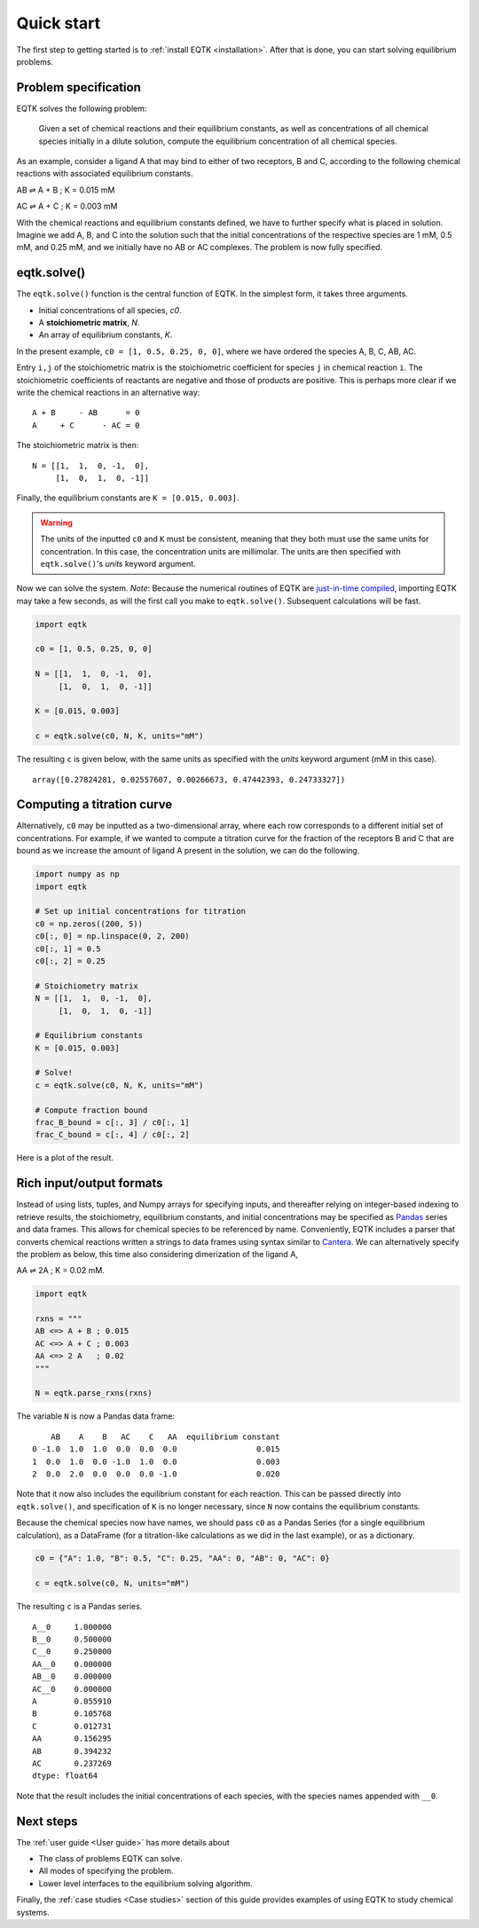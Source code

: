 .. _quickstart:

Quick start
===========

The first step to getting started is to :ref:`install EQTK <installation>`. After that is done, you can start solving equilibrium problems.

Problem specification
---------------------

EQTK solves the following problem: 

    Given a set of chemical reactions and their equilibrium constants, as well as concentrations of all chemical species initially in a dilute solution, compute the equilibrium concentration of all chemical species.

As an example, consider a ligand A that may bind to either of two receptors, B and C, according to the following chemical reactions with associated equilibrium constants.

AB ⇌ A + B ; K = 0.015 mM

AC ⇌ A + C ; K = 0.003 mM

With the chemical reactions and equilibrium constants defined, we have to further specify what is placed in solution. Imagine we add A, B, and C into the solution such that the initial concentrations of the respective species are 1 mM, 0.5 mM, and 0.25 mM,
and we initially have no AB or AC complexes. The problem is now fully specified.


eqtk.solve()
------------

The ``eqtk.solve()`` function is the central function of EQTK. In the simplest form, it takes three arguments.

- Initial concentrations of all species, `c0`.
- A **stoichiometric matrix**, `N`.
- An array of equilibrium constants, `K`.

In the present example, ``c0 = [1, 0.5, 0.25, 0, 0]``, where we have ordered the species A, B, C, AB, AC.

Entry ``i,j`` of the stoichiometric matrix is the stoichiometric coefficient for species ``j`` in chemical reaction ``i``. The stoichiometric coefficients of reactants are negative and those of products are positive. This is perhaps more clear if we write the chemical reactions in an alternative way::

    A + B     - AB      = 0
    A     + C      - AC = 0

The stoichiometric matrix is then::

    N = [[1,  1,  0, -1,  0],
         [1,  0,  1,  0, -1]]

Finally, the equilibrium constants are ``K = [0.015, 0.003]``.

.. warning::
    The units of the inputted ``c0`` and ``K`` must be consistent, meaning that they both must use the same units for concentration. In this case, the concentration units are millimolar. The units are then specified with ``eqtk.solve()``'s `units` keyword argument.


Now we can solve the system. *Note*: Because the numerical routines of EQTK are `just-in-time compiled`_, importing EQTK may take a few seconds, as will the first call you make to ``eqtk.solve()``. Subsequent calculations will be fast.

.. code-block:: python

    import eqtk

    c0 = [1, 0.5, 0.25, 0, 0]

    N = [[1,  1,  0, -1,  0],
         [1,  0,  1,  0, -1]]

    K = [0.015, 0.003]

    c = eqtk.solve(c0, N, K, units="mM")

The resulting ``c`` is given below, with the same units as specified with the `units` keyword argument (mM in this case). ::

    array([0.27824281, 0.02557607, 0.00266673, 0.47442393, 0.24733327])


Computing a titration curve
---------------------------

Alternatively, ``c0`` may be inputted as a two-dimensional array, where each row corresponds to a different initial set of concentrations. For example, if we wanted to compute a titration curve for the fraction of the receptors B and C that are bound as we increase the amount of ligand A present in the solution, we can do the following.

.. code-block:: python

    import numpy as np
    import eqtk

    # Set up initial concentrations for titration
    c0 = np.zeros((200, 5))
    c0[:, 0] = np.linspace(0, 2, 200)
    c0[:, 1] = 0.5
    c0[:, 2] = 0.25

    # Stoichiometry matrix
    N = [[1,  1,  0, -1,  0],
         [1,  0,  1,  0, -1]]

    # Equilibrium constants
    K = [0.015, 0.003]

    # Solve!
    c = eqtk.solve(c0, N, K, units="mM")

    # Compute fraction bound
    frac_B_bound = c[:, 3] / c0[:, 1]
    frac_C_bound = c[:, 4] / c0[:, 2]

Here is a plot of the result.

.. bokeh-plot::
    :source-position: none

    import numpy as np
    import eqtk
    import bokeh.plotting
    import bokeh.io

    # Set up initial concentrations for titration
    c0 = np.zeros((200, 5))
    c0[:, 0] = np.linspace(0, 2, 200)
    c0[:, 1] = 0.5
    c0[:, 2] = 0.25

    # Stoichiometry matrix
    N = [[1,  1,  0, -1,  0],
         [1,  0,  1,  0, -1]]

    # Equilibrium constants
    K = [0.015, 0.003]

    # Solve!
    c = eqtk.solve(c0, N, K, units="mM")

    # Compute fraction bound
    frac_B_bound = c[:, 3] / c0[:, 1]
    frac_C_bound = c[:, 4] / c0[:, 2]

    p = bokeh.plotting.figure(
        height=250,
        width=400,
        y_axis_label="fraction bound",
        x_axis_label="[A]₀ (mM)"
    )
    p.line(c0[:,0], frac_B_bound, line_width=2, legend="B")
    p.line(c0[:,0], frac_C_bound, line_width=2, color="orange", legend="C")
    p.legend.location = 'center_right'

    bokeh.io.show(p)



Rich input/output formats
-------------------------

Instead of using lists, tuples, and Numpy arrays for specifying inputs, and thereafter relying on integer-based indexing to retrieve results, the stoichiometry, equilibrium constants, and initial concentrations may be specified as Pandas_ series and data frames. This allows for chemical species to be referenced by name. Conveniently, EQTK includes a parser that converts chemical reactions written a strings to data frames using syntax similar to Cantera_. We can alternatively specify the problem as below, this time also considering dimerization of the ligand A, 

AA ⇌ 2A ; K = 0.02 mM.

.. code-block:: python

    import eqtk

    rxns = """
    AB <=> A + B ; 0.015
    AC <=> A + C ; 0.003
    AA <=> 2 A   ; 0.02
    """

    N = eqtk.parse_rxns(rxns)

The variable ``N`` is now a Pandas data frame: ::

        AB    A    B   AC    C   AA  equilibrium constant
    0 -1.0  1.0  1.0  0.0  0.0  0.0                 0.015
    1  0.0  1.0  0.0 -1.0  1.0  0.0                 0.003
    2  0.0  2.0  0.0  0.0  0.0 -1.0                 0.020

Note that it now also includes the equilibrium constant for each reaction. This can be passed directly into ``eqtk.solve()``, and specification of ``K`` is no longer necessary, since ``N`` now contains the equilibrium constants.

Because the chemical species now have names, we should pass ``c0`` as a Pandas Series (for a single equilibrium calculation), as a DataFrame (for a titration-like calculations as we did in the last example), or as a dictionary.

.. code-block:: python

    c0 = {"A": 1.0, "B": 0.5, "C": 0.25, "AA": 0, "AB": 0, "AC": 0}

    c = eqtk.solve(c0, N, units="mM")

The resulting ``c`` is a Pandas series. ::

    A__0     1.000000
    B__0     0.500000
    C__0     0.250000
    AA__0    0.000000
    AB__0    0.000000
    AC__0    0.000000
    A        0.055910
    B        0.105768
    C        0.012731
    AA       0.156295
    AB       0.394232
    AC       0.237269
    dtype: float64

Note that the result includes the initial concentrations of each species, with the species names appended with ``__0``.


Next steps
----------

The :ref:`user guide <User guide>` has more details about

- The class of problems EQTK can solve.
- All modes of specifying the problem.
- Lower level interfaces to the equilibrium solving algorithm.

Finally, the :ref:`case studies <Case studies>` section of this guide provides examples of using EQTK to study chemical systems.



.. _Pandas: http://pandas.pydata.org
.. _Cantera: http://cantera.org
.. _install EQTK: _installation
.. _just-in-time compiled: http://en.wikipedia.org/wiki/Just-in-time_compilation